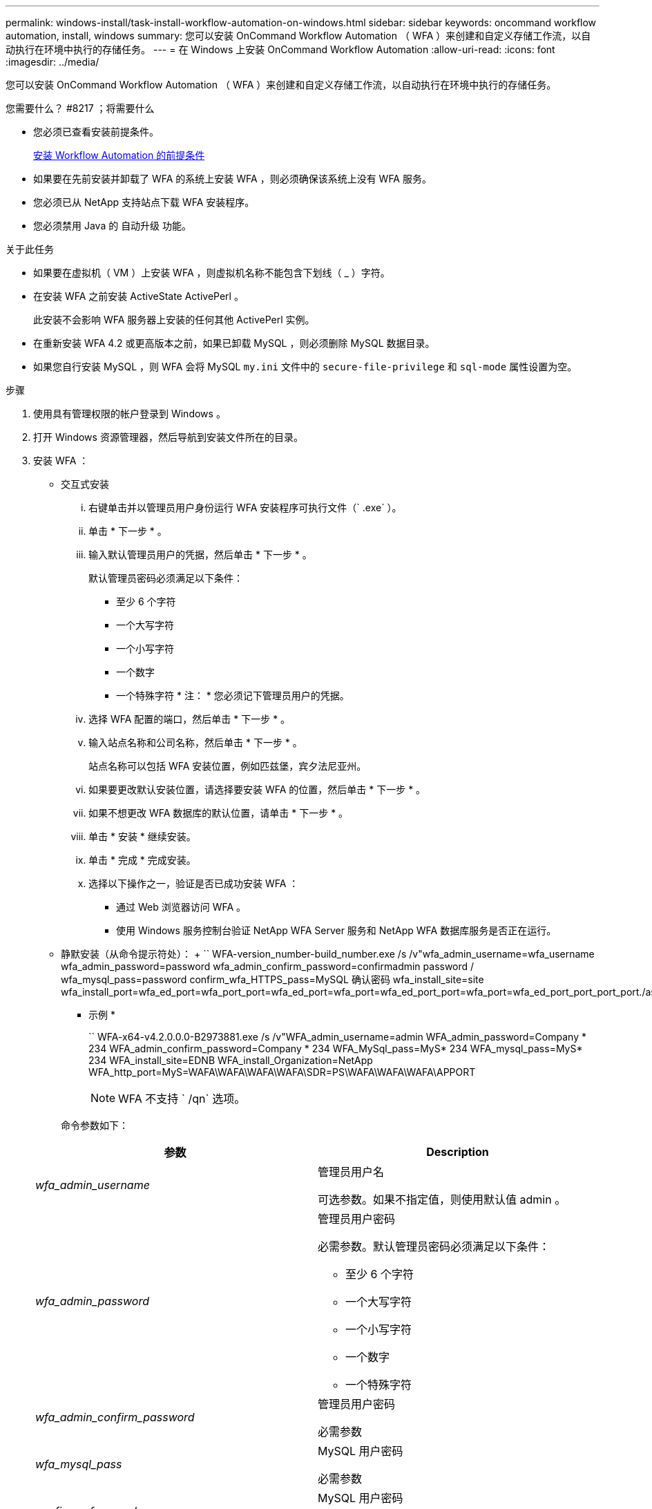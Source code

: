 ---
permalink: windows-install/task-install-workflow-automation-on-windows.html 
sidebar: sidebar 
keywords: oncommand workflow automation, install, windows 
summary: 您可以安装 OnCommand Workflow Automation （ WFA ）来创建和自定义存储工作流，以自动执行在环境中执行的存储任务。 
---
= 在 Windows 上安装 OnCommand Workflow Automation
:allow-uri-read: 
:icons: font
:imagesdir: ../media/


[role="lead"]
您可以安装 OnCommand Workflow Automation （ WFA ）来创建和自定义存储工作流，以自动执行在环境中执行的存储任务。

.您需要什么？ #8217 ；将需要什么
* 您必须已查看安装前提条件。
+
xref:reference-prerequisites-for-installing-workflow-automation.adoc[安装 Workflow Automation 的前提条件]

* 如果要在先前安装并卸载了 WFA 的系统上安装 WFA ，则必须确保该系统上没有 WFA 服务。
* 您必须已从 NetApp 支持站点下载 WFA 安装程序。
* 您必须禁用 Java 的 `自动升级` 功能。


.关于此任务
* 如果要在虚拟机（ VM ）上安装 WFA ，则虚拟机名称不能包含下划线（ _ ）字符。
* 在安装 WFA 之前安装 ActiveState ActivePerl 。
+
此安装不会影响 WFA 服务器上安装的任何其他 ActivePerl 实例。

* 在重新安装 WFA 4.2 或更高版本之前，如果已卸载 MySQL ，则必须删除 MySQL 数据目录。
* 如果您自行安装 MySQL ，则 WFA 会将 MySQL `my.ini` 文件中的 `secure-file-privilege` 和 `sql-mode` 属性设置为空。


.步骤
. 使用具有管理权限的帐户登录到 Windows 。
. 打开 Windows 资源管理器，然后导航到安装文件所在的目录。
. 安装 WFA ：
+
** 交互式安装
+
... 右键单击并以管理员用户身份运行 WFA 安装程序可执行文件（` .exe` ）。
... 单击 * 下一步 * 。
... 输入默认管理员用户的凭据，然后单击 * 下一步 * 。
+
默认管理员密码必须满足以下条件：

+
**** 至少 6 个字符
**** 一个大写字符
**** 一个小写字符
**** 一个数字
**** 一个特殊字符 * 注： * 您必须记下管理员用户的凭据。


... 选择 WFA 配置的端口，然后单击 * 下一步 * 。
... 输入站点名称和公司名称，然后单击 * 下一步 * 。
+
站点名称可以包括 WFA 安装位置，例如匹兹堡，宾夕法尼亚州。

... 如果要更改默认安装位置，请选择要安装 WFA 的位置，然后单击 * 下一步 * 。
... 如果不想更改 WFA 数据库的默认位置，请单击 * 下一步 * 。
... 单击 * 安装 * 继续安装。
... 单击 * 完成 * 完成安装。
... 选择以下操作之一，验证是否已成功安装 WFA ：
+
**** 通过 Web 浏览器访问 WFA 。
**** 使用 Windows 服务控制台验证 NetApp WFA Server 服务和 NetApp WFA 数据库服务是否正在运行。




** 静默安装（从命令提示符处）： + `` WFA-version_number-build_number.exe /s /v"wfa_admin_username=wfa_username wfa_admin_password=password wfa_admin_confirm_password=confirmadmin password / wfa_mysql_pass=password confirm_wfa_HTTPS_pass=MySQL 确认密码 wfa_install_site=site wfa_install_port=wfa_ed_port=wfa_port_port=wfa_ed_port=wfa_port=wfa_ed_port_port=wfa_port=wfa_ed_port_port_port_port./astfa_sta=wfa_sta=wfa_port_port_
+
* 示例 *

+
`` WFA-x64-v4.2.0.0.0-B2973881.exe /s /v"WFA_admin_username=admin WFA_admin_password=Company * 234 WFA_admin_confirm_password=Company * 234 WFA_MySql_pass=MyS* 234 WFA_mysql_pass=MyS* 234 WFA_install_site=EDNB WFA_install_Organization=NetApp WFA_http_port=MyS=WAFA\WAFA\WAFA\WAFA\SDR=PS\WAFA\WAFA\WAFA\APPORT

+

NOTE: WFA 不支持 ` /qn` 选项。

+
命令参数如下：

+
[cols="2*"]
|===
| 参数 | Description 


 a| 
_wfa_admin_username_
 a| 
管理员用户名

可选参数。如果不指定值，则使用默认值 admin 。



 a| 
_wfa_admin_password_
 a| 
管理员用户密码

必需参数。默认管理员密码必须满足以下条件：

*** 至少 6 个字符
*** 一个大写字符
*** 一个小写字符
*** 一个数字
*** 一个特殊字符




 a| 
_wfa_admin_confirm_password_
 a| 
管理员用户密码

必需参数



 a| 
_wfa_mysql_pass_
 a| 
MySQL 用户密码

必需参数



 a| 
_confirm_wfa_mysql_pass_
 a| 
MySQL 用户密码

必需参数



 a| 
_wfa_install_site_
 a| 
安装 WFA 的组织单位 Mandatory 参数



 a| 
_WFA_INSTALL_Organization_
 a| 
要安装 WFA 的组织或公司名称

必需参数



 a| 
_wfa_http_port_
 a| 
HTTP 端口可选参数。如果不指定值，则使用默认值 80 。



 a| 
_wfa_HTTPS_port_
 a| 
HTTPS 端口可选参数。如果不指定值，则使用默认值 443 。



 a| 
_INSTALLDIR_
 a| 
安装目录路径

可选参数。如果未指定值，则使用默认路径 ` C ： \Program Files\NetApp\WFA\"` 。

|===




* 相关信息 *

http://mysupport.netapp.com["NetApp 支持"]
